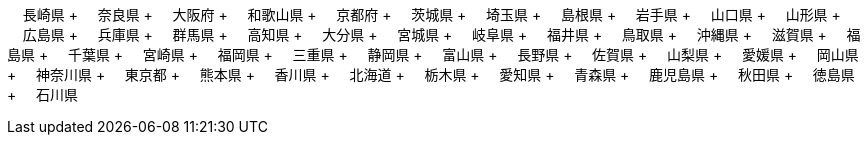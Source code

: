 &nbsp;&nbsp;&nbsp;&nbsp;長崎県 + &nbsp;&nbsp;&nbsp;&nbsp;奈良県 + &nbsp;&nbsp;&nbsp;&nbsp;大阪府 + &nbsp;&nbsp;&nbsp;&nbsp;和歌山県 + &nbsp;&nbsp;&nbsp;&nbsp;京都府 + &nbsp;&nbsp;&nbsp;&nbsp;茨城県 + &nbsp;&nbsp;&nbsp;&nbsp;埼玉県 + &nbsp;&nbsp;&nbsp;&nbsp;島根県 + &nbsp;&nbsp;&nbsp;&nbsp;岩手県 + &nbsp;&nbsp;&nbsp;&nbsp;山口県 + &nbsp;&nbsp;&nbsp;&nbsp;山形県 + &nbsp;&nbsp;&nbsp;&nbsp;広島県 + &nbsp;&nbsp;&nbsp;&nbsp;兵庫県 + &nbsp;&nbsp;&nbsp;&nbsp;群馬県 + &nbsp;&nbsp;&nbsp;&nbsp;高知県 + &nbsp;&nbsp;&nbsp;&nbsp;大分県 + &nbsp;&nbsp;&nbsp;&nbsp;宮城県 + &nbsp;&nbsp;&nbsp;&nbsp;岐阜県 + &nbsp;&nbsp;&nbsp;&nbsp;福井県 + &nbsp;&nbsp;&nbsp;&nbsp;鳥取県 + &nbsp;&nbsp;&nbsp;&nbsp;沖縄県 + &nbsp;&nbsp;&nbsp;&nbsp;滋賀県 + &nbsp;&nbsp;&nbsp;&nbsp;福島県 + &nbsp;&nbsp;&nbsp;&nbsp;千葉県 + &nbsp;&nbsp;&nbsp;&nbsp;宮崎県 + &nbsp;&nbsp;&nbsp;&nbsp;福岡県 + &nbsp;&nbsp;&nbsp;&nbsp;三重県 + &nbsp;&nbsp;&nbsp;&nbsp;静岡県 + &nbsp;&nbsp;&nbsp;&nbsp;富山県 + &nbsp;&nbsp;&nbsp;&nbsp;長野県 + &nbsp;&nbsp;&nbsp;&nbsp;佐賀県 + &nbsp;&nbsp;&nbsp;&nbsp;山梨県 + &nbsp;&nbsp;&nbsp;&nbsp;愛媛県 + &nbsp;&nbsp;&nbsp;&nbsp;岡山県 + &nbsp;&nbsp;&nbsp;&nbsp;神奈川県 + &nbsp;&nbsp;&nbsp;&nbsp;東京都 + &nbsp;&nbsp;&nbsp;&nbsp;熊本県 + &nbsp;&nbsp;&nbsp;&nbsp;香川県 + &nbsp;&nbsp;&nbsp;&nbsp;北海道 + &nbsp;&nbsp;&nbsp;&nbsp;栃木県 + &nbsp;&nbsp;&nbsp;&nbsp;愛知県 + &nbsp;&nbsp;&nbsp;&nbsp;青森県 + &nbsp;&nbsp;&nbsp;&nbsp;鹿児島県 + &nbsp;&nbsp;&nbsp;&nbsp;秋田県 + &nbsp;&nbsp;&nbsp;&nbsp;徳島県 + &nbsp;&nbsp;&nbsp;&nbsp;石川県
